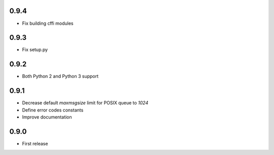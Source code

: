 0.9.4
-----

* Fix building cffi modules

0.9.3
-----

* Fix setup.py

0.9.2
-----

* Both Python 2 and Python 3 support

0.9.1
-----

* Decrease default `maxmsgsize` limit for POSIX queue to `1024`
* Define error codes constants
* Improve documentation

0.9.0
-----

* First release
